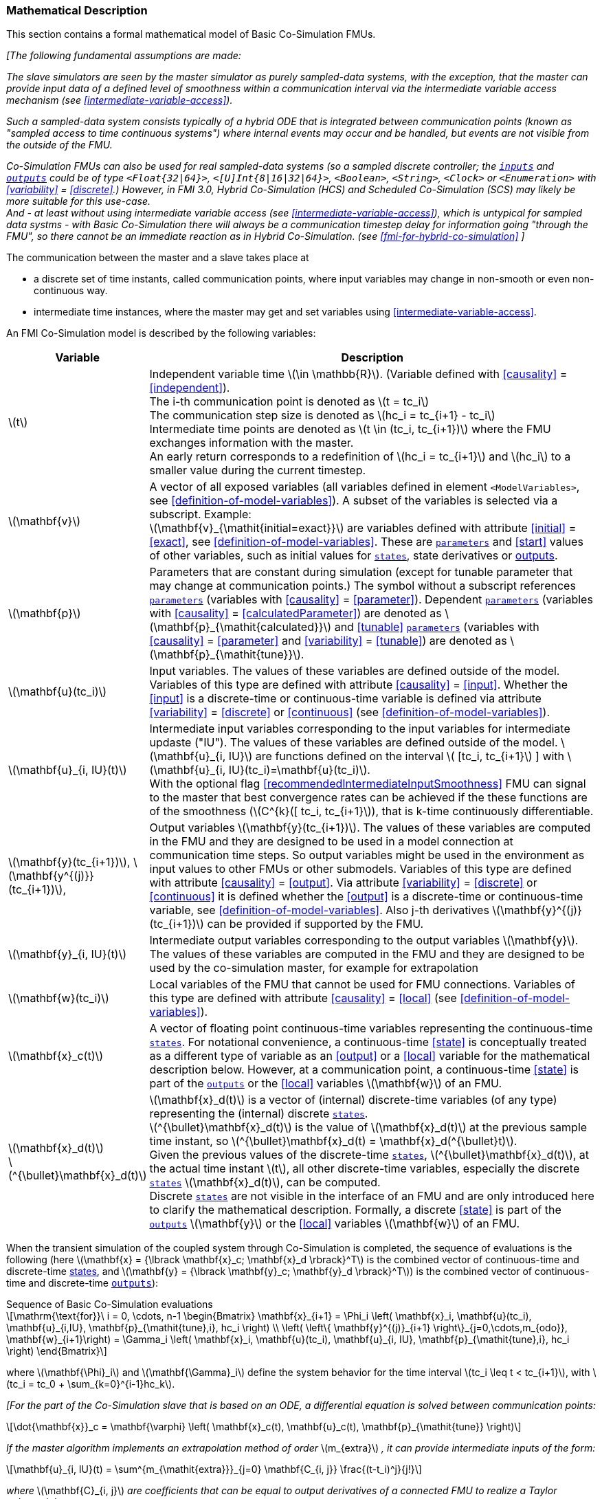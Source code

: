 === Mathematical Description [[math-basic-co-simulation]]


This section contains a formal mathematical model of Basic Co-Simulation FMUs.

_[The following fundamental assumptions are made:_

_The slave simulators are seen by the master simulator as purely sampled-data systems, with the exception, that the master can provide input data of a defined level of smoothness within a communication interval via the intermediate variable access mechanism (see <<intermediate-variable-access>>)._

_Such a sampled-data system consists typically of a hybrid ODE that is integrated between communication points (known as "sampled access to time continuous systems") where internal events may occur and be handled, but events are not visible from the outside of the FMU._

_Co-Simulation FMUs can also be used for real sampled-data systems (so a sampled discrete controller; the <<input,`inputs`>> and <<output,`outputs`>> could be of type `<Float{32|64}>`, `<[U]Int{8|16|32|64}>`, `<Boolean>`, `<String>`, `<Clock>` or `<Enumeration>` with <<variability>> = <<discrete>>.)_
_However, in FMI 3.0, Hybrid Co-Simulation (HCS) and Scheduled Co-Simulation (SCS) may likely be more suitable for this use-case._ +
_And - at least without using intermediate variable access (see <<intermediate-variable-access>>), which is untypical for sampled data systms - with Basic Co-Simulation there will always be a communication timestep delay for information going "through the FMU", so there cannot be an immediate reaction as in Hybrid Co-Simulation. (see <<fmi-for-hybrid-co-simulation>>_
_]_

The communication between the master and a slave takes place at

- a discrete set of time instants, called communication points, where input variables may change in non-smooth or even non-continuous way.

- intermediate time instances, where the master may get and set variables using <<intermediate-variable-access>>.

An FMI Co-Simulation model is described by the following variables:

[options="header", cols="^1,7"]
|====
|Variable
|Description

|latexmath:[t]
|Independent variable time latexmath:[\in \mathbb{R}].
(Variable defined with <<causality>> = <<independent>>). +
The i-th communication point is denoted as latexmath:[t = tc_i] +
The communication step size is denoted as latexmath:[hc_i = tc_{i+1} - tc_i] +
Intermediate time points are denoted as latexmath:[t \in (tc_i, tc_{i+1})] where the FMU exchanges information with the master. +
An early return corresponds to a redefinition of latexmath:[hc_i = tc_{i+1}] and latexmath:[hc_i] to a smaller value during the current timestep.

|latexmath:[\mathbf{v}]
| A vector of all exposed variables (all variables defined in element `<ModelVariables>`, see <<definition-of-model-variables>>).
A subset of the variables is selected via a subscript.
Example: +
latexmath:[\mathbf{v}_{\mathit{initial=exact}}] are variables defined with attribute <<initial>> = <<exact>>, see <<definition-of-model-variables>>.
These are <<parameter,`parameters`>> and <<start>> values of other variables, such as initial values for <<state,`states`>>, state derivatives or <<output,outputs>>.

|latexmath:[\mathbf{p}]
|Parameters that are constant during simulation (except for tunable parameter that may change at communication points.)
The symbol without a subscript references <<parameter,`parameters`>> (variables with <<causality>> = <<parameter>>).
Dependent <<parameter,`parameters`>> (variables with <<causality>> = <<calculatedParameter>>) are denoted as latexmath:[\mathbf{p}_{\mathit{calculated}}] and <<tunable>> <<parameter,`parameters`>> (variables with <<causality>> = <<parameter>> and <<variability>> = <<tunable>>) are denoted as latexmath:[\mathbf{p}_{\mathit{tune}}].

|latexmath:[\mathbf{u}(tc_i)]
|Input variables.
The values of these variables are defined outside of the model.
Variables of this type are defined with attribute <<causality>> = <<input>>.
Whether the <<input>> is a discrete-time or continuous-time variable is defined via attribute <<variability>> = <<discrete>> or <<continuous>> (see <<definition-of-model-variables>>).

|latexmath:[\mathbf{u}_{i, IU}(t)]
|Intermediate input variables corresponding to the input variables for intermediate updaste ("IU").
The values of these variables are defined outside of the model.
latexmath:[\mathbf{u}_{i, IU}] are functions defined on the interval latexmath:[ [tc_i, tc_{i+1}] ] with latexmath:[\mathbf{u}_{i, IU}(tc_i)=\mathbf{u}(tc_i)]. +
With the optional flag <<recommendedIntermediateInputSmoothness>> FMU can signal to the master that best convergence rates can be achieved if the these functions are of the smoothness (latexmath:[C^{k}([ tc_i, tc_{i+1}]), that is k-time continuously differentiable.

|latexmath:[\mathbf{y}(tc_{i+1})], latexmath:[\mathbf{y^{(j)}}(tc_{i+1})],
|Output variables latexmath:[\mathbf{y}(tc_{i+1})].
The values of these variables are computed in the FMU and they are designed to be used in a model connection at communication time steps.
So output variables might be used in the environment as input values to other FMUs or other submodels.
Variables of this type are defined with attribute <<causality>> = <<output>>.
Via attribute <<variability>> = <<discrete>> or <<continuous>> it is defined whether the <<output>> is a discrete-time or continuous-time variable, see <<definition-of-model-variables>>.
Also j-th derivatives latexmath:[\mathbf{y}^{(j)}(tc_{i+1})] can be provided if supported by the FMU.


|latexmath:[\mathbf{y}_{i, IU}(t)]
|Intermediate output variables corresponding to the output variables latexmath:[\mathbf{y}].
The values of these variables are computed in the FMU and they are designed to be used by the co-simulation master, for example for extrapolation

|latexmath:[\mathbf{w}(tc_i)]
|Local variables of the FMU that cannot be used for FMU connections.
Variables of this type are defined with attribute <<causality>> = <<local>> (see <<definition-of-model-variables>>).

|latexmath:[\mathbf{x}_c(t)]
|A vector of floating point continuous-time variables representing the continuous-time <<state,`states`>>.
For notational convenience, a continuous-time <<state>> is conceptually treated as a different type of variable as an <<output>> or a <<local>> variable for the mathematical description below.
However, at a communication point, a continuous-time <<state>> is part of the <<output,`outputs`>> or the <<local>> variables latexmath:[\mathbf{w}] of an FMU.

|latexmath:[\mathbf{x}_d(t)] +
latexmath:[^{\bullet}\mathbf{x}_d(t)]
|latexmath:[\mathbf{x}_d(t)] is a vector of (internal) discrete-time variables (of any type) representing the (internal) discrete <<state,`states`>>. +
latexmath:[^{\bullet}\mathbf{x}_d(t)] is the value of latexmath:[\mathbf{x}_d(t)] at the previous sample time instant, so latexmath:[^{\bullet}\mathbf{x}_d(t) = \mathbf{x}_d(^{\bullet}t)]. +
Given the previous values of the discrete-time <<state,`states`>>, latexmath:[^{\bullet}\mathbf{x}_d(t)], at the actual time instant latexmath:[t], all other discrete-time variables, especially the discrete <<state,`states`>> latexmath:[\mathbf{x}_d(t)], can be computed. +
Discrete <<state,`states`>> are not visible in the interface of an FMU and are only introduced here to clarify the mathematical description.
Formally, a discrete <<state>> is part of the <<output,`outputs`>> latexmath:[\mathbf{y}] or the <<local>> variables latexmath:[\mathbf{w}] of an FMU.
|====

When the transient simulation of the coupled system through Co-Simulation is completed, the sequence of evaluations is the following (here latexmath:[\mathbf{x} = {\lbrack \mathbf{x}_c; \mathbf{x}_d \rbrack}^T] is the combined vector of continuous-time and discrete-time <<state,states>>, and latexmath:[\mathbf{y} = {\lbrack \mathbf{y}_c; \mathbf{y}_d \rbrack}^T]) is the combined vector of continuous-time and discrete-time <<output,`outputs`>>):

.Sequence of Basic Co-Simulation evaluations
[[equation-basic-co-simulation-evaluations,Sequence of Basic Co-Simulation evaluations]]
[latexmath]
++++
\mathrm{\text{for}}\ i = 0, \cdots, n-1

\begin{Bmatrix}

\mathbf{x}_{i+1} = \Phi_i \left( \mathbf{x}_i,  \mathbf{u}(tc_i), \mathbf{u}_{i,IU}, \mathbf{p}_{\mathit{tune},i}, hc_i  \right)

\\

\left( \left\{ \mathbf{y}^{(j)}_{i+1} \right\}_{j=0,\cdots,m_{odo}}, \mathbf{w}_{i+1}\right) = \Gamma_i \left( \mathbf{x}_i,  \mathbf{u}(tc_i), \mathbf{u}_{i, IU}, \mathbf{p}_{\mathit{tune},i}, hc_i  \right)

\end{Bmatrix}
++++

where latexmath:[\mathbf{\Phi}_i] and latexmath:[\mathbf{\Gamma}_i] define the system behavior for the time interval latexmath:[tc_i \leq t < tc_{i+1}],
with latexmath:[tc_i = tc_0 + \sum_{k=0}^{i-1}hc_k].

_[For the part of the Co-Simulation slave that is based on an ODE, a differential equation is solved between communication points:_

[latexmath]
++++
\dot{\mathbf{x}}_c = \mathbf{\varphi} \left( \mathbf{x}_c(t), \mathbf{u}_c(t),
\mathbf{p}_{\mathit{tune}} \right)
++++

_If the master algorithm implements an extrapolation method of order_ latexmath:[m_{extra}] _, it can provide intermediate inputs of the form:_


[latexmath]
++++
\mathbf{u}_{i, IU}(t)
=
\sum^{m_{\mathit{extra}}}_{j=0} \mathbf{C_{i, j}} \frac{(t-t_i)^j}{j!}
++++
_where_ latexmath:[\mathbf{C}_{i, j}] _are coefficients that can be equal to output derivatives of a connected FMU to realize a Taylor polynomial._

_The function_ latexmath:[\mathbf{\varphi}]  _shall approximate the numerical integration of the underlying differential equation._

_For example, for a stiff differential equation one could use a linear implicit Euler method (neglecting intermediate variable information):_

[latexmath]
++++
\mathbf{\Phi}_i \left( \mathbf{x}_{c,i}, \left\{ \mathbf{u}_{c,i} \right\}_{j = 0,\cdots,m_{ido}},\ \mathbf{p}_{\mathit{tune},i}, tc_i \right)
=
\mathbf{x}_{c,i} + \left( \mathbf{I} -
hc_i \frac{\partial \mathbf{\varphi}}{\partial \mathbf{x}_c} \right)^{- 1}  hc_i \mathbf{\phi} \left( \mathbf{x}_{c,i}, \mathbf{u}_{c,i}, \mathbf{p}_{\mathit{tune},i} \right).
++++

_]_

Definition <<equation-basic-co-simulation-evaluations>> is consistent with the definition of co-simulation by <<KS00>>.

* At the communication points, the master provides generalized inputs to the slave:

** The current <<input>> variables latexmath:[\mathbf{u}_i] of the subsystem (in other words, the <<input>> variables of the model contained in the slave simulator, in the sense of system-level simulation).

** Varying <<parameter,`parameters`>> latexmath:[\mathbf{p}_{\mathit{tune},i}], also known as <<tunable>> <<parameter,`parameters`>>.

* The slave provides generalized outputs to the master, which are:

** The current output variables latexmath:[\mathbf{y}_{i+1}^{(0)}]of the subsystem (same remark as above), along with some of their successive <<derivative,`derivatives`>> latexmath:[\left\{ \mathbf{y}_{i+1}^{(j)} \right\}_{j=1,\cdots,m_{odo}}](in case of continuous-time variables).

** Observation variables and <<calculated>> varying <<parameter,`parameters`>> latexmath:[\mathbf{w}_{i+1}], along with directional derivatives estimated at latexmath:[t = tc_{i+1}] (in case of continuous-time variables).

* At intermediate times latexmath:[t\in (tc_i, tc_{i+1})] the master and slave exchange values for latexmath:[\mathbf{u}_{i, IU}(t)] and latexmath:[\mathbf{y}_{i, IU}(t)].

* Initialization: The slave being a sampled-data system, its internal states (which can be either continuous-time or discrete-time) need to be initialized at latexmath:[t = tc_0].
This is performed through an auxiliary function _[this relationship is defined in the XML file under elements `<ModelStructure><InitialUnknown>`]_:

Computing the solution of an FMI Co-Simulation model means to split the solution process in two phases and in every phase different equations and solution methods are utilized.
The phases can be categorized according to the following modes:

==== Initialization Mode
This mode is used to compute at the start time latexmath:[t_0] initial values for internal variables of the Co-Simulation slave, especially for continuous-time <<state,`states`>>, latexmath:[\mathbf{x}_d(t_0)], and for the previous discrete-time <<state,`states`>>, latexmath:[^{\bullet}\mathbf{x}_d(t_0)], by utilizing extra equations not present in the other mode _[for example, equations to set all <<derivative,`derivatives`>> to zero, that is, to initialize in steady-state]_.
If the slave is connected in loops with other models, iterations over the FMU equations are possible.
Algebraic equations are solved in this mode.

==== Step Mode
This mode is used to compute the values of all continuous-time and discrete-time variables at communication points by numerically solving ordinary differential, algebraic and discrete equations.
If the slave is connected in loops with other models, no iterations over the FMU equations are possible for a given communication time point.

_[Note that for a Basic Co-Simulation FMU, no super-dense time description is used at communication points.]_

The equations are defined in <<table-math-basic-co-simulation>> can be evaluated in the respective mode.
The following color coding is used in the table:

[cols="1,8"]
|====
|[silver]#*grey*# |If a variable in an argument list is marked in grey, then this variable is not changing in this mode and just the last calculated value from the previous mode is internally used.
For an input argument it is not allowed to call `fmi3Set{VariableType}`.
For an output argument, calling `fmi3Get{VariableType}` on such a variable returns always the same value in this mode.
|[lime]#*green*# |Functions marked in [lime]#green# are special functions to enter or leave a mode.
|[blue]#*blue*# |Equations and functions marked in [blue]#blue# define the actual computations to be performed in the respective mode.
|====

.Mathematical description of an FMU for Basic Co-Simulation.
[#table-math-basic-co-simulation]
[cols="2,1",options="header",]
|====
|Equations
|FMI functions

2+|Equations before *Initialization Mode* in state machine

|Set variables and that have a start value (<<initial>> = <<exact>> or <<approx>>)
|`fmi3Set{VariableType}`

2+|Equations during *Initialization Mode* in state machine
|[lime]#Enter *Initialization Mode* at (activate initialization, discrete-time and continuous-time equations). Set and set <<start>> value of <<independent>> variable latexmath:[tc_{i=0}].#
|[lime]#fmi3EnterInitializationMode#

|Set variables latexmath:[v_{\mathit{initial=exact}}] and latexmath:[v_{\mathit{initial=approx}}] that have a <<start>> value with <<initial>> = <<exact>> (<<parameter,`parameters`>> latexmath:[\mathbf{p}] and continuous-time <<state,`states`>> with start values latexmath:[\mathbf{x}_{c,\mathit{initial=exact}}] are included here)
|`fmi3Set{VariableType}`

|Set continuous-time and discrete-time <<input,`inputs`>> latexmath:[\mathbf{u}_{c+d}(tc_0)] of continuous-time <<input,`inputs`>> latexmath:[\mathbf{u}_{c}^{(j)}(tc_0)]
|`fmi3Set{VariableType}`

|[blue]#latexmath:[\mathbf{v}_{\mathit{InitialUnknowns}} := \mathbf{f}_{\mathit{init}}(\mathbf{u}_c, \mathbf{u}_d, t_0, \mathbf{v}_{\mathit{initial=exact}})]#
|`[blue]#fmi3Get{VariableType}#` +
`[blue]#fmi3GetDirectionalDerivative#`

|[lime]#Exit *Initialization Mode* (de-activate initialization equations)#
|[lime]#fmi3ExitInitializationMode#

2+|Equations during *Step Mode* in state machine

|Set <<tunable>> <<parameter,`parameters`>> latexmath:[\mathbf{p}_{\mathit{tune}}] (and do not set other <<parameter,`parameters`>> latexmath:[\mathbf{p}_{\mathit{other}}])
|`fmi3Set{VariableType}`

|Set continuous-time and discrete-time <<input,`inputs`>> latexmath:[\mathbf{u}_{d+c}(tc_i)]
|`fmi3Set{VariableType}`

|[blue]#latexmath:[\begin{matrix} tc_{i+1} := tc_i + hc_i \\ (\mathbf{y}_{c+d}, \mathbf{y}_c^{(j)}, \mathbf{w}_{c+d}) := \mathbf{f}_{\mathit{doStep}}(\mathbf{u}_{c+d}, \mathbf{u}_{i, IU},  tc_i, hc_i, \mathbf{p}_{\mathit{tune}}, \mathbf{p}_{\mathit{other}})_{tc_i} \\ tc_i := tc_{i+1} \end{matrix}]# +
[blue]#latexmath:[\mathbf{f}_{\mathit{doStep}}] is also a function of the internal variables latexmath:[\mathbf{x}_c], latexmath:[^{\bullet}\mathbf{x}_d]#
|`[blue]#fmi3DoStep#` +
`[blue]#fmi3Get{VariableType}#` +
`[blue]#fmi3GetOutputDerivatives#` +
`[blue]#fmi3GetDirectionalDerivative#` +
`[blue]#fmi3CallbackIntermediateUpdate#`


2+|Equations during *Intermediate update mode* in state machine

|Set continuous-time  <<input,`inputs`>> latexmath:[\mathbf{u}_{c, IU}(t)]
|`fmi3Set{VariableType}`


| [blue]#latexmath:[\mathbf{y}_{i, IU}(t):= \mathbf{f}_{\mathit{Intermediate}}(\mathbf{u}_{i, c+d}, \mathbf{u}_{i, IU} ( t \in [tc_i, t) ),  t, hc_i, \mathbf{p}_{\mathit{tune}}, \mathbf{p}_{\mathit{other}})]#
|`[blue]#fmi3Get{VariableType}#`

2+|*Data types*

2+|latexmath:[t, tc, hc \in \mathbb{R}, \mathbf{p} \in \mathbb{P}^{np}, \mathbf{u}(tc) \in \mathbb{P}^{nu}, \mathbf{y}(tc) \in \mathbb{P}^{ny}, \mathbf{x}_c(t) \in \mathbb{R}^{nxc}, \mathbf{x}_d(t) \in \mathbb{P}^{nxd}, \mathbf{w}(tc) \in \mathbb{P}^{nw}] +
latexmath:[\mathbb{R}]: floating point variable, latexmath:[\mathbb{R}]: floating point or Boolean or integer or enumeration or string variable +
latexmath:[\mathbf{f}_{\mathit{init}}, \mathbf{f}_{\mathit{out}} \in C^0] (=continuous functions with respect to all input parameters inside the respective mode).
|====

_[Remark - Calling Sequences:_

_In <<table-math-basic-co-simulation>>, for notational convenience in *Initialization Mode* one function call is defined to compute all output arguments from all inputs arguments._
_In reality, every variable output argument is computed by one_ `fmi3Get{VariableType}` _function call._

_In *Step Mode* the input arguments to_ latexmath:[\mathbf{f}_{\mathit{doStep}}] _are defined by calls to_ `fmi3Set{VariableType}` _functions._
_The variables computed by_ latexmath:[\mathbf{f}_{\mathit{doStep}}] _can be inquired by_  `fmi3Get{VariableType}` _function calls.]_

==== Early Return from Current Communication Step
:DOSTEP: fmi3DoStep()
:CBIU: fmi3CallbackIntermediateUpdate()

//=== Improving efficiency in multi-FMU environment when asynchronous mode is used

In the particular context of multi-FMU architectures, significant co-simulation speed-up may be obtained if the master can avoid waiting until the end of the slowest FMU step integration.
If an FMU prematurely stops its current step integration computation due to an unpredictable internal event before the normal end of the step calculation, all other concurrently running FMUs may be stopped as soon as possible in order to minimize the time needed for the Co-Simulation master to resynchronize all the FMUs at the same event time.

In this context based on parallel multi-FMU calculations, <<figure-early-return>> illustrates different possibilities to synchronize FMUs at the same event time.

.Different possibilities to synchronize parallel FMUs at the same event time.
[[figure-early-return]]
image::images/earlyReturnFigure.png[width=100%, align="center"]

Each FMU starts integration from communication point latexmath:[t_{i}] to reach the next communication point latexmath:[t_{i+1}].
Assuming an unexpected internal event is detected at latexmath:[t^{'}_{i+1}< t_{i+1}] during FMU~1~ integration, the master is informed of this early return.
So now the master would like to avoid other FMUs exceed the event time, since all FMUs should be resynchronized at the event time which will be the next new communication point.

* In the case of FMU~1~, the internal event time becomes the new latexmath:[t_{i+1}] time, i.e. this is the source of the event.
* In the case of FMU~2~, a complete rollback from latexmath:[t_{i}] to latexmath:[t^{'}_{i+1}] is necessary.
* In the case of FMU~3~, computation is immediately interrupted and only a partial rollback is necessary to reach latexmath:[t^{'}_{i+1}] time.
* In the case of FMU~4~, the current step integration has been interrupted at latexmath:[t^{'}_{i+1}] and no rollback is necessary.

Each ongoing FMU stops its integration either exactly at the broken time given by the master or immediately after its current intermediate step if this time is already out-of-date.
Afterwards, a new step integration done on the FMU returns and signals the premature stop (early-return) to the master.

Due to the early-return mechanism, the overall execution time of the simulation is reduced.
